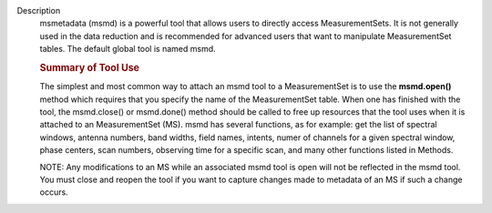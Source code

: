 Description
      msmetadata (msmd) is a powerful tool that allows users to directly
      access MeasurementSets. It is not generally used in the data
      reduction and is recommended for advanced users that want to
      manipulate MeasurementSet tables. The default global tool is
      named  msmd.

      .. rubric:: Summary of Tool Use
         :name: summary-of-tool-use

      The simplest and most common way to attach an msmd tool to a
      MeasurementSet is to use the  **msmd.open()** method which
      requires that you specify the name of the MeasurementSet table.
      When one has finished with the tool, the msmd.close() or
      msmd.done() method should be called to free up resources that the
      tool uses when it is attached to an MeasurementSet (MS). msmd has
      several functions, as for example: get the list of spectral
      windows, antenna numbers, band widths, field names, intents, numer
      of channels for a given spectral window, phase centers, scan
      numbers, observing time for a specific scan, and many other
      functions listed in Methods.

      NOTE: Any modifications to an MS while an associated msmd tool is
      open will not be reflected in the msmd tool. You must close and
      reopen the tool if you want to capture changes made to metadata of
      an MS if such a change occurs.
